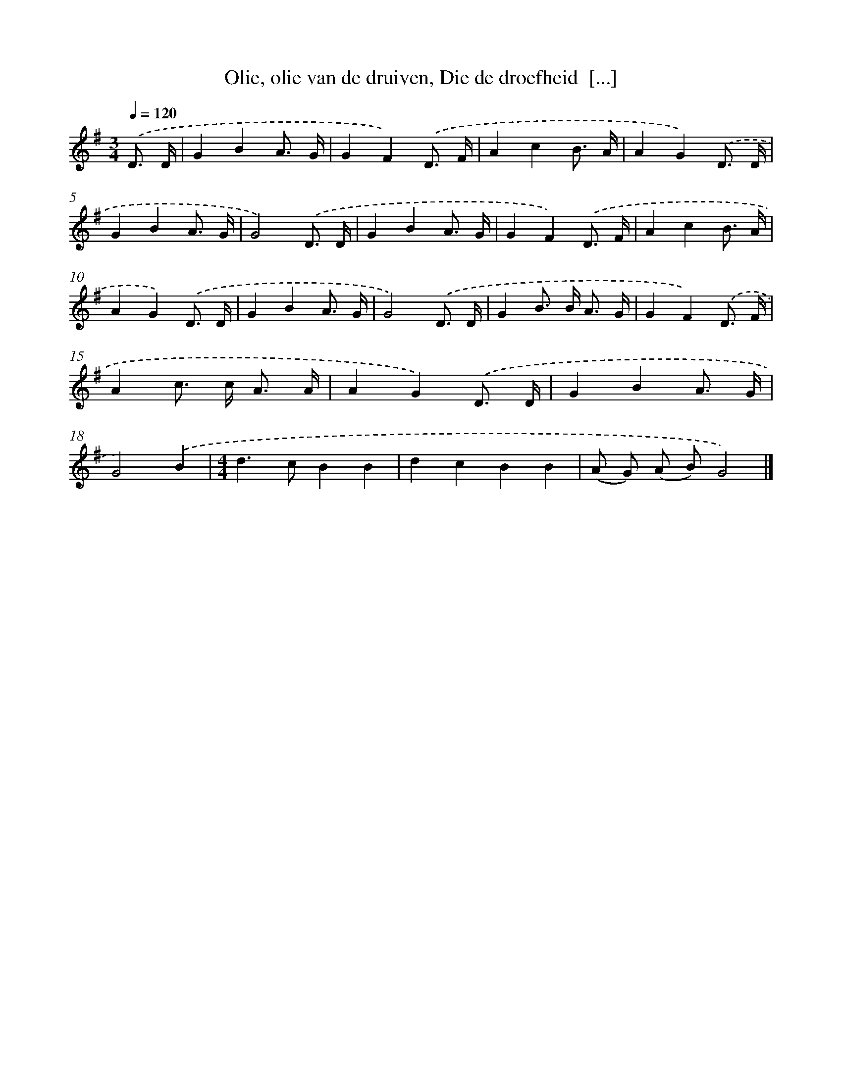 X: 5141
T: Olie, olie van de druiven, Die de droefheid  [...]
%%abc-version 2.0
%%abcx-abcm2ps-target-version 5.9.1 (29 Sep 2008)
%%abc-creator hum2abc beta
%%abcx-conversion-date 2018/11/01 14:36:15
%%humdrum-veritas 1940498594
%%humdrum-veritas-data 2598103633
%%continueall 1
%%barnumbers 0
L: 1/8
M: 3/4
Q: 1/4=120
K: G clef=treble
.('D3/ D/ [I:setbarnb 1]|
G2B2A3/ G/ |
G2F2).('D3/ F/ |
A2c2B3/ A/ |
A2G2).('D3/ D/ |
G2B2A3/ G/ |
G4).('D3/ D/ |
G2B2A3/ G/ |
G2F2).('D3/ F/ |
A2c2B3/ A/ |
A2G2).('D3/ D/ |
G2B2A3/ G/ |
G4).('D3/ D/ |
G2B> B A3/ G/ |
G2F2).('D3/ F/ |
A2c> c A3/ A/ |
A2G2).('D3/ D/ |
G2B2A3/ G/ |
G4).('B2 |
[M:4/4]d2>c2B2B2 |
d2c2B2B2 |
(A G) (A B)G4) |]
